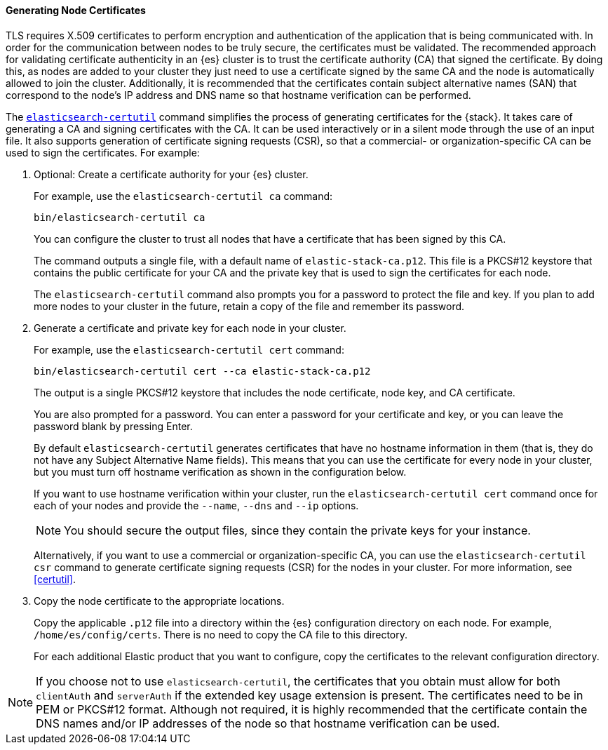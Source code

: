[[node-certificates]]
==== Generating Node Certificates

TLS requires X.509 certificates to perform encryption and authentication of the
application that is being communicated with. In order for the communication
between nodes to be truly secure, the certificates must be validated. The
recommended approach for validating certificate authenticity in an {es} cluster
is to trust the certificate authority (CA) that signed the certificate. By doing
this, as nodes are added to your cluster they just need to use a certificate
signed by the same CA and the node is automatically allowed to join the cluster.
Additionally, it is recommended that the certificates contain subject alternative
names (SAN) that correspond to the node's IP address and DNS name so that
hostname verification can be performed.

The <<certutil,`elasticsearch-certutil`>> command simplifies the process
of generating certificates for the {stack}. It takes care of generating a CA and
signing certificates with the CA. It can be used interactively or in a silent
mode through the use of an input file. It also supports generation of
certificate signing requests (CSR), so that a commercial- or
organization-specific CA can be used to sign the certificates. For example:

. Optional: Create a certificate authority for your {es} cluster.
+
--
For example, use the `elasticsearch-certutil ca` command:

[source,shell]
----------------------------------------------------------
bin/elasticsearch-certutil ca
----------------------------------------------------------

You can configure the cluster to trust all nodes that have a certificate that
has been signed by this CA.

The command outputs a single file, with a default name of `elastic-stack-ca.p12`.
This file is a PKCS#12 keystore that contains the public certificate for your CA
and the private key that is used to sign the certificates for each node.

The `elasticsearch-certutil` command also prompts you for a password to protect
the file and key. If you plan to add more nodes to your cluster in the future,
retain a copy of the file and remember its password.
--

. Generate a certificate and private key for each node in your cluster.
+
--
For example, use the `elasticsearch-certutil cert` command:

[source,shell]
----------------------------------------------------------
bin/elasticsearch-certutil cert --ca elastic-stack-ca.p12
----------------------------------------------------------
The output is a single PKCS#12 keystore that includes the node certificate, node
key, and CA certificate.

You are also prompted for a password. You can enter a password for your
certificate and key, or you can leave the password blank by pressing Enter.

By default `elasticsearch-certutil` generates certificates that have no hostname
information in them (that is, they do not have any Subject Alternative Name
fields). This means that you can use the certificate for every node in your
cluster, but you must turn off hostname verification as shown in the
configuration below.

If you want to use hostname verification within your cluster, run the
`elasticsearch-certutil cert` command once for each of your nodes and provide
the `--name`, `--dns` and `--ip` options.

NOTE: You should secure the output files, since they contain the private keys
for your instance.

Alternatively, if you want to use a commercial or organization-specific CA,
you can use the `elasticsearch-certutil csr` command to generate certificate
signing requests (CSR) for the nodes in your cluster. For more information, see
<<certutil>>.
--

. Copy the node certificate to the appropriate locations.
+
--
Copy the applicable `.p12` file into a directory within the {es} configuration
directory on each node. For example, `/home/es/config/certs`. There is no need
to copy the CA file to this directory.

For each additional Elastic product that you want to configure, copy the
certificates to the relevant configuration directory. 
--

NOTE: If you choose not to use `elasticsearch-certutil`, the certificates that
you obtain must allow for both `clientAuth` and `serverAuth` if the extended key
usage extension is present. The certificates need to be in PEM or PKCS#12
format. Although not required, it is highly recommended that the certificate
contain the DNS names and/or IP addresses of the node so that hostname
verification can be used.
